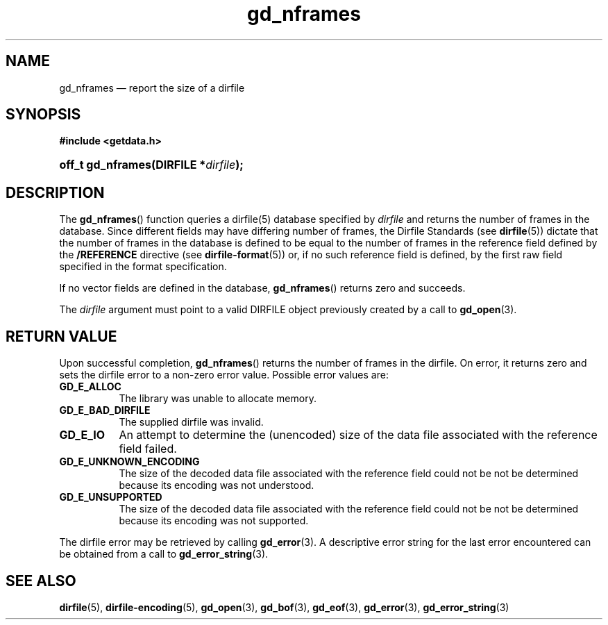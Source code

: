 .\" gd_nframes.3.  The gd_nframes man page.
.\"
.\" Copyright (C) 2008, 2010, 2011, 2014 D. V. Wiebe
.\"
.\""""""""""""""""""""""""""""""""""""""""""""""""""""""""""""""""""""""""
.\"
.\" This file is part of the GetData project.
.\"
.\" Permission is granted to copy, distribute and/or modify this document
.\" under the terms of the GNU Free Documentation License, Version 1.2 or
.\" any later version published by the Free Software Foundation; with no
.\" Invariant Sections, with no Front-Cover Texts, and with no Back-Cover
.\" Texts.  A copy of the license is included in the `COPYING.DOC' file
.\" as part of this distribution.
.\"
.TH gd_nframes 3 "16 October 2014" "Version 0.9.0" "GETDATA"
.SH NAME
gd_nframes \(em report the size of a dirfile
.SH SYNOPSIS
.B #include <getdata.h>
.HP
.nh
.ad l
.BI "off_t gd_nframes(DIRFILE *" dirfile );
.hy
.ad n
.SH DESCRIPTION
The
.BR gd_nframes ()
function queries a dirfile(5) database specified by
.I dirfile
and returns the number of frames in the database.  Since different fields may
have differing number of frames, the Dirfile Standards (see
.BR dirfile (5))
dictate that the number of frames in the database is defined to be equal to the
number of frames in the reference field defined by the
.B /REFERENCE
directive (see
.BR dirfile-format (5))
or, if no such reference field is defined, by the first raw field specified in
the format specification.

If no vector fields are defined in the database,
.BR gd_nframes ()
returns zero and succeeds.

The 
.I dirfile
argument must point to a valid DIRFILE object previously created by a call to
.BR gd_open (3).

.SH RETURN VALUE
Upon successful completion,
.BR gd_nframes ()
returns the number of frames in the dirfile.  On error, it returns zero and sets
the dirfile error to a non-zero error value.  Possible error values are:
.TP 8
.B GD_E_ALLOC
The library was unable to allocate memory.
.TP
.B GD_E_BAD_DIRFILE
The supplied dirfile was invalid.
.TP
.B GD_E_IO
An attempt to determine the (unencoded) size of the data file associated with
the reference field failed.
.TP
.B GD_E_UNKNOWN_ENCODING
The size of the decoded data file associated with the reference field could not
be not be determined because its encoding was not understood.
.TP
.B GD_E_UNSUPPORTED
The size of the decoded data file associated with the reference field could not
be not be determined because its encoding was not supported.
.PP
The dirfile error may be retrieved by calling
.BR gd_error (3).
A descriptive error string for the last error encountered can be obtained from
a call to
.BR gd_error_string (3).
.SH SEE ALSO
.BR dirfile (5),
.BR dirfile-encoding (5),
.BR gd_open (3),
.BR gd_bof (3),
.BR gd_eof (3),
.BR gd_error (3),
.BR gd_error_string (3)
